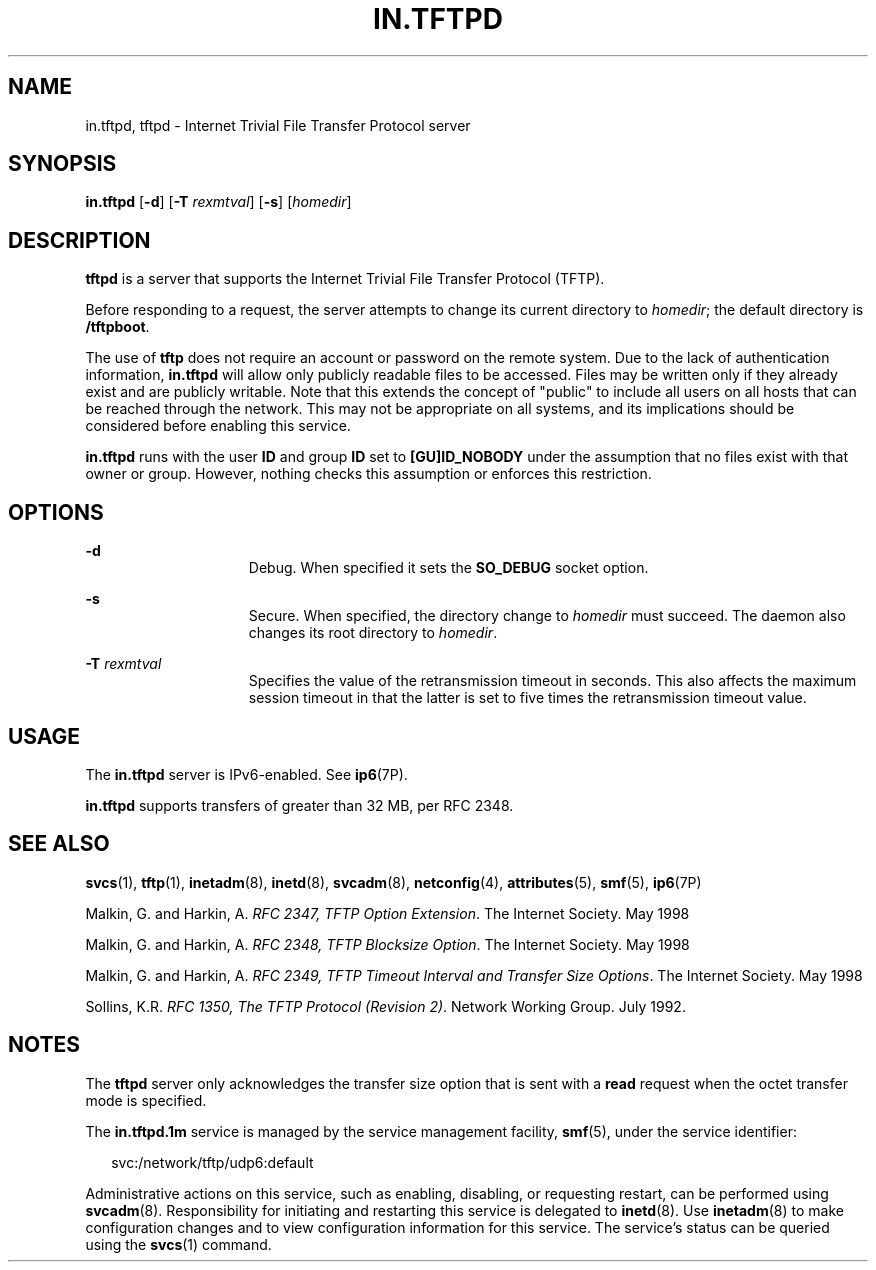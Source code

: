 '\" te
.\" Copyright 1989 AT&T
.\" Copyright (C) 2008, Sun Microsystems, Inc. All Rights Reserved
.\" Copyright 2015 Nexenta Systems, Inc. All rights reserved.
.\" The contents of this file are subject to the terms of the Common Development and Distribution License (the "License").  You may not use this file except in compliance with the License.
.\" You can obtain a copy of the license at usr/src/OPENSOLARIS.LICENSE or http://www.opensolaris.org/os/licensing.  See the License for the specific language governing permissions and limitations under the License.
.\" When distributing Covered Code, include this CDDL HEADER in each file and include the License file at usr/src/OPENSOLARIS.LICENSE.  If applicable, add the following below this CDDL HEADER, with the fields enclosed by brackets "[]" replaced with your own identifying information: Portions Copyright [yyyy] [name of copyright owner]
.TH IN.TFTPD 8 "Jun 17, 2015"
.SH NAME
in.tftpd, tftpd \- Internet Trivial File Transfer Protocol server
.SH SYNOPSIS
.LP
.nf
\fBin.tftpd\fR [\fB-d\fR] [\fB-T\fR \fIrexmtval\fR] [\fB-s\fR] [\fIhomedir\fR]
.fi

.SH DESCRIPTION
.LP
\fBtftpd\fR is a server that supports the Internet Trivial File Transfer
Protocol (TFTP).
.sp
.LP
Before responding to a request, the server attempts to change its current
directory to \fIhomedir\fR; the default directory is \fB/tftpboot\fR.
.sp
.LP
The use of \fBtftp\fR does not require an account or password on the remote
system. Due to the lack of authentication information, \fBin.tftpd\fR will
allow only publicly readable files to be accessed. Files may be written only if
they already exist and are publicly writable. Note that this extends the
concept of "public" to include all users on all hosts that can be reached
through the network. This may not be appropriate on all systems, and its
implications should be considered before enabling this service.
.sp
.LP
\fBin.tftpd\fR runs with the user \fBID\fR and group \fBID\fR set to
\fB[GU]ID_NOBODY\fR under the assumption that no files exist with that owner or
group. However, nothing checks this assumption or enforces this restriction.
.SH OPTIONS
.ne 2
.na
\fB\fB-d\fR\fR
.ad
.RS 15n
Debug. When specified it sets the \fBSO_DEBUG\fR socket option.
.RE

.sp
.ne 2
.na
\fB\fB-s\fR\fR
.ad
.RS 15n
Secure. When specified, the directory change to \fIhomedir\fR must succeed. The
daemon also changes its root directory to \fIhomedir\fR.
.RE

.sp
.ne 2
.na
\fB\fB-T\fR \fIrexmtval\fR\fR
.ad
.RS 15n
Specifies the value of the retransmission timeout in seconds. This also affects
the maximum session timeout in that the latter is set to five times the
retransmission timeout value.
.RE

.SH USAGE
.LP
The \fBin.tftpd\fR server is IPv6-enabled. See \fBip6\fR(7P).
.LP
\fBin.tftpd\fR supports transfers of greater than 32 MB, per RFC 2348.
.SH SEE ALSO
.LP
\fBsvcs\fR(1), \fBtftp\fR(1), \fBinetadm\fR(8), \fBinetd\fR(8),
\fBsvcadm\fR(8), \fBnetconfig\fR(4), \fBattributes\fR(5), \fBsmf\fR(5),
\fBip6\fR(7P)
.LP
Malkin, G. and Harkin, A. \fIRFC 2347, TFTP Option Extension\fR. The Internet
Society. May 1998
.sp
.LP
Malkin, G. and Harkin, A. \fIRFC 2348, TFTP Blocksize Option\fR. The Internet
Society. May 1998
.sp
.LP
Malkin, G. and Harkin, A. \fIRFC 2349, TFTP Timeout Interval and Transfer Size
Options\fR. The Internet Society. May 1998
.sp
.LP
Sollins, K.R. \fIRFC 1350, The TFTP Protocol (Revision 2)\fR. Network Working
Group. July 1992.
.SH NOTES
.LP
The \fBtftpd\fR server only acknowledges the transfer size option that is sent
with a \fBread\fR request when the octet transfer mode is specified.
.LP
The \fBin.tftpd.1m\fR service is managed by the service management facility,
\fBsmf\fR(5), under the service identifier:
.sp
.in +2
.nf
svc:/network/tftp/udp6:default
.fi
.in -2
.sp

.sp
.LP
Administrative actions on this service, such as enabling, disabling, or
requesting restart, can be performed using \fBsvcadm\fR(8). Responsibility for
initiating and restarting this service is delegated to \fBinetd\fR(8). Use
\fBinetadm\fR(8) to make configuration changes and to view configuration
information for this service. The service's status can be queried using the
\fBsvcs\fR(1) command.
